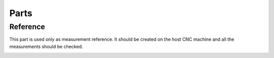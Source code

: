Parts
+++++

Reference
=========
This part is used only as measurement reference. It should
be created on the host CNC machine and all the measurements
should be checked.

.. image:: ../../images/Reference.jpg
